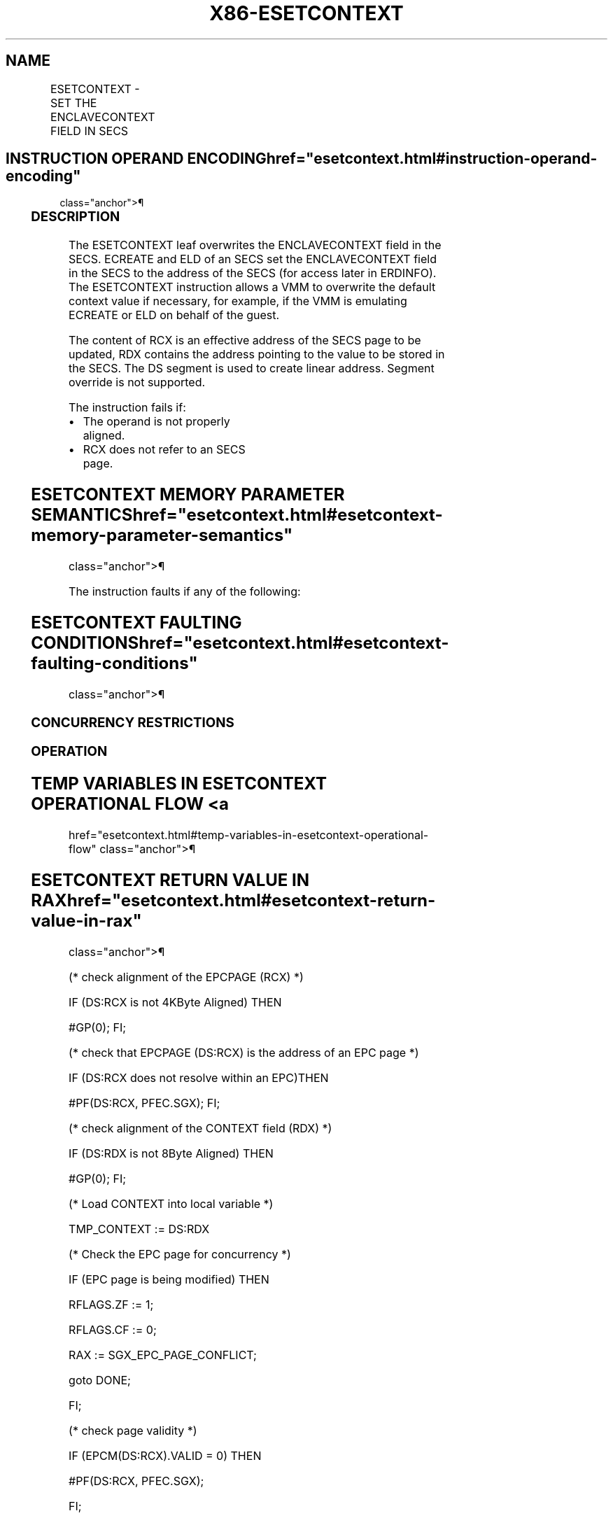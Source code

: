 '\" t
.nh
.TH "X86-ESETCONTEXT" "7" "December 2023" "Intel" "Intel x86-64 ISA Manual"
.SH NAME
ESETCONTEXT - SET THE ENCLAVECONTEXT FIELD IN SECS
.TS
allbox;
l l l l l 
l l l l l .
\fBOpcode/Instruction\fP	\fBOp/En\fP	\fB64/32 bit Mode Support\fP	\fBCPUID Feature Flag\fP	\fBDescription\fP
EAX = 02H ENCLV[ESETCONTEXT]	IR	V/V	EAX[5]	T{
This leaf function sets the ENCLAVECONTEXT field in SECS.
T}
.TE

.SH INSTRUCTION OPERAND ENCODING  href="esetcontext.html#instruction-operand-encoding"
class="anchor">¶

.TS
allbox;
l l l l l 
l l l l l .
\fB\fP	\fB\fP	\fB\fP	\fB\fP	\fB\fP
Op/En	EAX		RCX	RDX
IR	ESETCONTEXT (In)	Return error code (Out)	T{
Address of the destination EPC page (In, EA)
T}	Context Value (In, EA)
.TE

.SS DESCRIPTION
The ESETCONTEXT leaf overwrites the ENCLAVECONTEXT field in the SECS.
ECREATE and ELD of an SECS set the ENCLAVECONTEXT field in the SECS to
the address of the SECS (for access later in ERDINFO). The ESETCONTEXT
instruction allows a VMM to overwrite the default context value if
necessary, for example, if the VMM is emulating ECREATE or ELD on behalf
of the guest.

.PP
The content of RCX is an effective address of the SECS page to be
updated, RDX contains the address pointing to the value to be stored in
the SECS. The DS segment is used to create linear address. Segment
override is not supported.

.PP
The instruction fails if:
.IP \(bu 2
The operand is not properly aligned.
.IP \(bu 2
RCX does not refer to an SECS page.

.SH ESETCONTEXT MEMORY PARAMETER SEMANTICS  href="esetcontext.html#esetcontext-memory-parameter-semantics"
class="anchor">¶

.TS
allbox;
l l 
l l .
\fB\fP	\fB\fP
EPCPAGE	CONTEXT
T{
Read access permitted by Enclave
T}	T{
Read/Write access permitted by Non Enclave
T}
.TE

.PP
The instruction faults if any of the following:

.SH ESETCONTEXT FAULTING CONDITIONS  href="esetcontext.html#esetcontext-faulting-conditions"
class="anchor">¶

.TS
allbox;
l l 
l l .
\fB\fP	\fB\fP
T{
A memory operand effective address is outside the DS segment limit (32b mode).
T}	T{
A memory operand is not properly aligned.
T}
T{
DS segment is unusable (32b mode).
T}	T{
A page fault occurs in accessing memory operands.
T}
T{
A memory address is in a non-canonical form (64b mode).
T}	
.TE

.SS CONCURRENCY RESTRICTIONS
.SS OPERATION
.SH TEMP VARIABLES IN ESETCONTEXT OPERATIONAL FLOW <a
href="esetcontext.html#temp-variables-in-esetcontext-operational-flow"
class="anchor">¶

.TS
allbox;
l l l l 
l l l l .
\fBName\fP	\fBType\fP	\fBSize (bits)\fP	\fBDescription\fP
TMP_SECS	Physical Address	64	T{
Physical address of the SECS of the page being modified.
T}
TMP_CONTEXT	CONTEXT	64	Data Value of CONTEXT.
.TE

.SH ESETCONTEXT RETURN VALUE IN RAX  href="esetcontext.html#esetcontext-return-value-in-rax"
class="anchor">¶

.TS
allbox;
l l l 
l l l .
\fBError\fP	\fBValue\fP	\fBDescription\fP
No Error	0	ESETCONTEXT Successful.
SGX_EPC_PAGE_CONFLICT		T{
Failure due to concurrent operation of another SGX instruction.
T}
.TE

.PP
(* check alignment of the EPCPAGE (RCX) *)

.PP
IF (DS:RCX is not 4KByte Aligned) THEN

.PP
#GP(0); FI;

.PP
(* check that EPCPAGE (DS:RCX) is the address of an EPC page *)

.PP
IF (DS:RCX does not resolve within an EPC)THEN

.PP
#PF(DS:RCX, PFEC.SGX); FI;

.PP
(* check alignment of the CONTEXT field (RDX) *)

.PP
IF (DS:RDX is not 8Byte Aligned) THEN

.PP
#GP(0); FI;

.PP
(* Load CONTEXT into local variable *)

.PP
TMP_CONTEXT := DS:RDX

.PP
(* Check the EPC page for concurrency *)

.PP
IF (EPC page is being modified) THEN

.PP
RFLAGS.ZF := 1;

.PP
RFLAGS.CF := 0;

.PP
RAX := SGX_EPC_PAGE_CONFLICT;

.PP
goto DONE;

.PP
FI;

.PP
(* check page validity *)

.PP
IF (EPCM(DS:RCX).VALID = 0) THEN

.PP
#PF(DS:RCX, PFEC.SGX);

.PP
FI;

.PP
(* check EPC page is an SECS page *)

.PP
IF (EPCM(DS:RCX).PT is not PT_SECS) THEN

.PP
#PF(DS:RCX, PFEC.SGX);

.PP
FI;

.PP
(* load the context value into SECS(DS:RCX).ENCLAVECONTEXT *)

.PP
SECS(DS:RCX).ENCLAVECONTEXT := TMP_CONTEXT;

.PP
RAX := 0;

.PP
RFLAGS.ZF := 0;

.PP
DONE:

.PP
(* clear flags *)

.PP
RFLAGS.CF,PF,AF,OF,SF := 0;

.SS FLAGS AFFECTED
ZF is set if ESETCONTEXT fails due to concurrent operation with another
SGX instruction; otherwise cleared.

.PP
CF, PF, AF, OF, and SF are cleared.

.SS PROTECTED MODE EXCEPTIONS  href="esetcontext.html#protected-mode-exceptions"
class="anchor">¶

.TS
allbox;
l l 
l l .
\fB\fP	\fB\fP
#GP(0)	T{
If a memory operand effective address is outside the DS segment limit.
T}
	If DS segment is unusable.
	T{
If a memory operand is not properly aligned.
T}
#PF(error	T{
code) If a page fault occurs in accessing memory operands.
T}
.TE

.SS 64-BIT MODE EXCEPTIONS
.TS
allbox;
l l 
l l .
\fB\fP	\fB\fP
#GP(0)	T{
If a memory address is in a non-canonical form.
T}
	T{
If a memory operand is not properly aligned.
T}
#PF(error	T{
code) If a page fault occurs in accessing memory operands.
T}
.TE

.SH COLOPHON
This UNOFFICIAL, mechanically-separated, non-verified reference is
provided for convenience, but it may be
incomplete or
broken in various obvious or non-obvious ways.
Refer to Intel® 64 and IA-32 Architectures Software Developer’s
Manual
\[la]https://software.intel.com/en\-us/download/intel\-64\-and\-ia\-32\-architectures\-sdm\-combined\-volumes\-1\-2a\-2b\-2c\-2d\-3a\-3b\-3c\-3d\-and\-4\[ra]
for anything serious.

.br
This page is generated by scripts; therefore may contain visual or semantical bugs. Please report them (or better, fix them) on https://github.com/MrQubo/x86-manpages.
